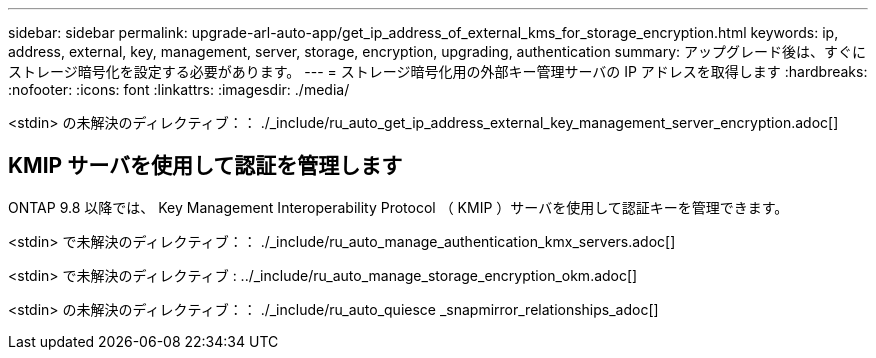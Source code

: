 ---
sidebar: sidebar 
permalink: upgrade-arl-auto-app/get_ip_address_of_external_kms_for_storage_encryption.html 
keywords: ip, address, external, key, management, server, storage, encryption, upgrading, authentication 
summary: アップグレード後は、すぐにストレージ暗号化を設定する必要があります。 
---
= ストレージ暗号化用の外部キー管理サーバの IP アドレスを取得します
:hardbreaks:
:nofooter: 
:icons: font
:linkattrs: 
:imagesdir: ./media/


[role="lead"]
<stdin> の未解決のディレクティブ：： ./_include/ru_auto_get_ip_address_external_key_management_server_encryption.adoc[]



== KMIP サーバを使用して認証を管理します

ONTAP 9.8 以降では、 Key Management Interoperability Protocol （ KMIP ）サーバを使用して認証キーを管理できます。

<stdin> で未解決のディレクティブ：： ./_include/ru_auto_manage_authentication_kmx_servers.adoc[]

<stdin> で未解決のディレクティブ : ../_include/ru_auto_manage_storage_encryption_okm.adoc[]

<stdin> の未解決のディレクティブ：： ./_include/ru_auto_quiesce _snapmirror_relationships_adoc[]
